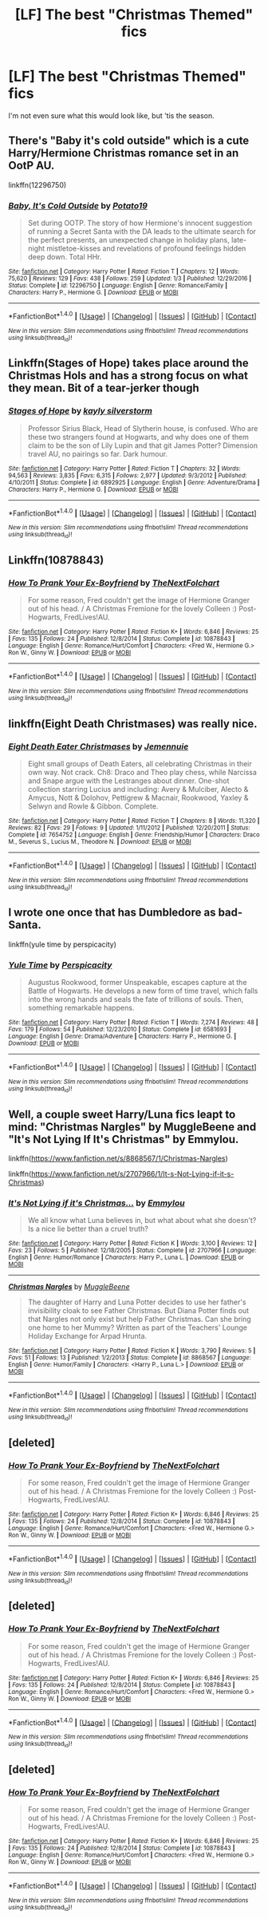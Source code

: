 #+TITLE: [LF] The best "Christmas Themed" fics

* [LF] The best "Christmas Themed" fics
:PROPERTIES:
:Author: FerusGrim
:Score: 9
:DateUnix: 1513276922.0
:DateShort: 2017-Dec-14
:FlairText: Request
:END:
I'm not even sure what this would look like, but 'tis the season.


** There's "Baby it's cold outside" which is a cute Harry/Hermione Christmas romance set in an OotP AU.

linkffn(12296750)
:PROPERTIES:
:Author: Hellstrike
:Score: 7
:DateUnix: 1513288768.0
:DateShort: 2017-Dec-15
:END:

*** [[http://www.fanfiction.net/s/12296750/1/][*/Baby, It's Cold Outside/*]] by [[https://www.fanfiction.net/u/5594536/Potato19][/Potato19/]]

#+begin_quote
  Set during OOTP. The story of how Hermione's innocent suggestion of running a Secret Santa with the DA leads to the ultimate search for the perfect presents, an unexpected change in holiday plans, late-night mistletoe-kisses and revelations of profound feelings hidden deep down. Total HHr.
#+end_quote

^{/Site/: [[http://www.fanfiction.net/][fanfiction.net]] *|* /Category/: Harry Potter *|* /Rated/: Fiction T *|* /Chapters/: 12 *|* /Words/: 75,620 *|* /Reviews/: 129 *|* /Favs/: 438 *|* /Follows/: 259 *|* /Updated/: 1/3 *|* /Published/: 12/29/2016 *|* /Status/: Complete *|* /id/: 12296750 *|* /Language/: English *|* /Genre/: Romance/Family *|* /Characters/: Harry P., Hermione G. *|* /Download/: [[http://www.ff2ebook.com/old/ffn-bot/index.php?id=12296750&source=ff&filetype=epub][EPUB]] or [[http://www.ff2ebook.com/old/ffn-bot/index.php?id=12296750&source=ff&filetype=mobi][MOBI]]}

--------------

*FanfictionBot*^{1.4.0} *|* [[[https://github.com/tusing/reddit-ffn-bot/wiki/Usage][Usage]]] | [[[https://github.com/tusing/reddit-ffn-bot/wiki/Changelog][Changelog]]] | [[[https://github.com/tusing/reddit-ffn-bot/issues/][Issues]]] | [[[https://github.com/tusing/reddit-ffn-bot/][GitHub]]] | [[[https://www.reddit.com/message/compose?to=tusing][Contact]]]

^{/New in this version: Slim recommendations using/ ffnbot!slim! /Thread recommendations using/ linksub(thread_id)!}
:PROPERTIES:
:Author: FanfictionBot
:Score: 4
:DateUnix: 1513288788.0
:DateShort: 2017-Dec-15
:END:


** Linkffn(Stages of Hope) takes place around the Christmas Hols and has a strong focus on what they mean. Bit of a tear-jerker though
:PROPERTIES:
:Author: bgottfried91
:Score: 3
:DateUnix: 1513293118.0
:DateShort: 2017-Dec-15
:END:

*** [[http://www.fanfiction.net/s/6892925/1/][*/Stages of Hope/*]] by [[https://www.fanfiction.net/u/291348/kayly-silverstorm][/kayly silverstorm/]]

#+begin_quote
  Professor Sirius Black, Head of Slytherin house, is confused. Who are these two strangers found at Hogwarts, and why does one of them claim to be the son of Lily Lupin and that git James Potter? Dimension travel AU, no pairings so far. Dark humour.
#+end_quote

^{/Site/: [[http://www.fanfiction.net/][fanfiction.net]] *|* /Category/: Harry Potter *|* /Rated/: Fiction T *|* /Chapters/: 32 *|* /Words/: 94,563 *|* /Reviews/: 3,835 *|* /Favs/: 6,315 *|* /Follows/: 2,977 *|* /Updated/: 9/3/2012 *|* /Published/: 4/10/2011 *|* /Status/: Complete *|* /id/: 6892925 *|* /Language/: English *|* /Genre/: Adventure/Drama *|* /Characters/: Harry P., Hermione G. *|* /Download/: [[http://www.ff2ebook.com/old/ffn-bot/index.php?id=6892925&source=ff&filetype=epub][EPUB]] or [[http://www.ff2ebook.com/old/ffn-bot/index.php?id=6892925&source=ff&filetype=mobi][MOBI]]}

--------------

*FanfictionBot*^{1.4.0} *|* [[[https://github.com/tusing/reddit-ffn-bot/wiki/Usage][Usage]]] | [[[https://github.com/tusing/reddit-ffn-bot/wiki/Changelog][Changelog]]] | [[[https://github.com/tusing/reddit-ffn-bot/issues/][Issues]]] | [[[https://github.com/tusing/reddit-ffn-bot/][GitHub]]] | [[[https://www.reddit.com/message/compose?to=tusing][Contact]]]

^{/New in this version: Slim recommendations using/ ffnbot!slim! /Thread recommendations using/ linksub(thread_id)!}
:PROPERTIES:
:Author: FanfictionBot
:Score: 1
:DateUnix: 1513293145.0
:DateShort: 2017-Dec-15
:END:


** Linkffn(10878843)
:PROPERTIES:
:Author: openthekey
:Score: 2
:DateUnix: 1513296198.0
:DateShort: 2017-Dec-15
:END:

*** [[http://www.fanfiction.net/s/10878843/1/][*/How To Prank Your Ex-Boyfriend/*]] by [[https://www.fanfiction.net/u/2756519/TheNextFolchart][/TheNextFolchart/]]

#+begin_quote
  For some reason, Fred couldn't get the image of Hermione Granger out of his head. / A Christmas Fremione for the lovely Colleen :) Post-Hogwarts, FredLives!AU.
#+end_quote

^{/Site/: [[http://www.fanfiction.net/][fanfiction.net]] *|* /Category/: Harry Potter *|* /Rated/: Fiction K+ *|* /Words/: 6,846 *|* /Reviews/: 25 *|* /Favs/: 135 *|* /Follows/: 24 *|* /Published/: 12/8/2014 *|* /Status/: Complete *|* /id/: 10878843 *|* /Language/: English *|* /Genre/: Romance/Hurt/Comfort *|* /Characters/: <Fred W., Hermione G.> Ron W., Ginny W. *|* /Download/: [[http://www.ff2ebook.com/old/ffn-bot/index.php?id=10878843&source=ff&filetype=epub][EPUB]] or [[http://www.ff2ebook.com/old/ffn-bot/index.php?id=10878843&source=ff&filetype=mobi][MOBI]]}

--------------

*FanfictionBot*^{1.4.0} *|* [[[https://github.com/tusing/reddit-ffn-bot/wiki/Usage][Usage]]] | [[[https://github.com/tusing/reddit-ffn-bot/wiki/Changelog][Changelog]]] | [[[https://github.com/tusing/reddit-ffn-bot/issues/][Issues]]] | [[[https://github.com/tusing/reddit-ffn-bot/][GitHub]]] | [[[https://www.reddit.com/message/compose?to=tusing][Contact]]]

^{/New in this version: Slim recommendations using/ ffnbot!slim! /Thread recommendations using/ linksub(thread_id)!}
:PROPERTIES:
:Author: FanfictionBot
:Score: 1
:DateUnix: 1513296244.0
:DateShort: 2017-Dec-15
:END:


** linkffn(Eight Death Christmases) was really nice.
:PROPERTIES:
:Author: A2i9
:Score: 2
:DateUnix: 1513308431.0
:DateShort: 2017-Dec-15
:END:

*** [[http://www.fanfiction.net/s/7654752/1/][*/Eight Death Eater Christmases/*]] by [[https://www.fanfiction.net/u/2146829/Jemennuie][/Jemennuie/]]

#+begin_quote
  Eight small groups of Death Eaters, all celebrating Christmas in their own way. Not crack. Ch8: Draco and Theo play chess, while Narcissa and Snape argue with the Lestranges about dinner. One-shot collection starring Lucius and including: Avery & Mulciber, Alecto & Amycus, Nott & Dolohov, Pettigrew & Macnair, Rookwood, Yaxley & Selwyn and Rowle & Gibbon. Complete.
#+end_quote

^{/Site/: [[http://www.fanfiction.net/][fanfiction.net]] *|* /Category/: Harry Potter *|* /Rated/: Fiction T *|* /Chapters/: 8 *|* /Words/: 11,320 *|* /Reviews/: 82 *|* /Favs/: 29 *|* /Follows/: 9 *|* /Updated/: 1/11/2012 *|* /Published/: 12/20/2011 *|* /Status/: Complete *|* /id/: 7654752 *|* /Language/: English *|* /Genre/: Friendship/Humor *|* /Characters/: Draco M., Severus S., Lucius M., Theodore N. *|* /Download/: [[http://www.ff2ebook.com/old/ffn-bot/index.php?id=7654752&source=ff&filetype=epub][EPUB]] or [[http://www.ff2ebook.com/old/ffn-bot/index.php?id=7654752&source=ff&filetype=mobi][MOBI]]}

--------------

*FanfictionBot*^{1.4.0} *|* [[[https://github.com/tusing/reddit-ffn-bot/wiki/Usage][Usage]]] | [[[https://github.com/tusing/reddit-ffn-bot/wiki/Changelog][Changelog]]] | [[[https://github.com/tusing/reddit-ffn-bot/issues/][Issues]]] | [[[https://github.com/tusing/reddit-ffn-bot/][GitHub]]] | [[[https://www.reddit.com/message/compose?to=tusing][Contact]]]

^{/New in this version: Slim recommendations using/ ffnbot!slim! /Thread recommendations using/ linksub(thread_id)!}
:PROPERTIES:
:Author: FanfictionBot
:Score: 2
:DateUnix: 1513308453.0
:DateShort: 2017-Dec-15
:END:


** I wrote one once that has Dumbledore as bad-Santa.

linkffn(yule time by perspicacity)
:PROPERTIES:
:Author: __Pers
:Score: 2
:DateUnix: 1513350080.0
:DateShort: 2017-Dec-15
:END:

*** [[http://www.fanfiction.net/s/6581693/1/][*/Yule Time/*]] by [[https://www.fanfiction.net/u/1446455/Perspicacity][/Perspicacity/]]

#+begin_quote
  Augustus Rookwood, former Unspeakable, escapes capture at the Battle of Hogwarts. He develops a new form of time travel, which falls into the wrong hands and seals the fate of trillions of souls. Then, something remarkable happens.
#+end_quote

^{/Site/: [[http://www.fanfiction.net/][fanfiction.net]] *|* /Category/: Harry Potter *|* /Rated/: Fiction T *|* /Words/: 7,274 *|* /Reviews/: 48 *|* /Favs/: 179 *|* /Follows/: 54 *|* /Published/: 12/23/2010 *|* /Status/: Complete *|* /id/: 6581693 *|* /Language/: English *|* /Genre/: Drama/Adventure *|* /Characters/: Harry P., Hermione G. *|* /Download/: [[http://www.ff2ebook.com/old/ffn-bot/index.php?id=6581693&source=ff&filetype=epub][EPUB]] or [[http://www.ff2ebook.com/old/ffn-bot/index.php?id=6581693&source=ff&filetype=mobi][MOBI]]}

--------------

*FanfictionBot*^{1.4.0} *|* [[[https://github.com/tusing/reddit-ffn-bot/wiki/Usage][Usage]]] | [[[https://github.com/tusing/reddit-ffn-bot/wiki/Changelog][Changelog]]] | [[[https://github.com/tusing/reddit-ffn-bot/issues/][Issues]]] | [[[https://github.com/tusing/reddit-ffn-bot/][GitHub]]] | [[[https://www.reddit.com/message/compose?to=tusing][Contact]]]

^{/New in this version: Slim recommendations using/ ffnbot!slim! /Thread recommendations using/ linksub(thread_id)!}
:PROPERTIES:
:Author: FanfictionBot
:Score: 1
:DateUnix: 1513350105.0
:DateShort: 2017-Dec-15
:END:


** Well, a couple sweet Harry/Luna fics leapt to mind: "Christmas Nargles" by MuggleBeene and "It's Not Lying If It's Christmas" by Emmylou.

linkffn([[https://www.fanfiction.net/s/8868567/1/Christmas-Nargles]])

linkffn([[https://www.fanfiction.net/s/2707966/1/It-s-Not-Lying-if-it-s-Christmas]])
:PROPERTIES:
:Author: MolochDhalgren
:Score: 1
:DateUnix: 1513323524.0
:DateShort: 2017-Dec-15
:END:

*** [[http://www.fanfiction.net/s/2707966/1/][*/It's Not Lying if it's Christmas.../*]] by [[https://www.fanfiction.net/u/348810/Emmylou][/Emmylou/]]

#+begin_quote
  We all know what Luna believes in, but what about what she doesn't? Is a nice lie better than a cruel truth?
#+end_quote

^{/Site/: [[http://www.fanfiction.net/][fanfiction.net]] *|* /Category/: Harry Potter *|* /Rated/: Fiction K *|* /Words/: 3,100 *|* /Reviews/: 12 *|* /Favs/: 23 *|* /Follows/: 5 *|* /Published/: 12/18/2005 *|* /Status/: Complete *|* /id/: 2707966 *|* /Language/: English *|* /Genre/: Humor/Romance *|* /Characters/: Harry P., Luna L. *|* /Download/: [[http://www.ff2ebook.com/old/ffn-bot/index.php?id=2707966&source=ff&filetype=epub][EPUB]] or [[http://www.ff2ebook.com/old/ffn-bot/index.php?id=2707966&source=ff&filetype=mobi][MOBI]]}

--------------

[[http://www.fanfiction.net/s/8868567/1/][*/Christmas Nargles/*]] by [[https://www.fanfiction.net/u/2651714/MuggleBeene][/MuggleBeene/]]

#+begin_quote
  The daughter of Harry and Luna Potter decides to use her father's invisibility cloak to see Father Christmas. But Diana Potter finds out that Nargles not only exist but help Father Christmas. Can she bring one home to her Mummy? Written as part of the Teachers' Lounge Holiday Exchange for Arpad Hrunta.
#+end_quote

^{/Site/: [[http://www.fanfiction.net/][fanfiction.net]] *|* /Category/: Harry Potter *|* /Rated/: Fiction K *|* /Words/: 3,790 *|* /Reviews/: 5 *|* /Favs/: 51 *|* /Follows/: 13 *|* /Published/: 1/2/2013 *|* /Status/: Complete *|* /id/: 8868567 *|* /Language/: English *|* /Genre/: Humor/Family *|* /Characters/: <Harry P., Luna L.> *|* /Download/: [[http://www.ff2ebook.com/old/ffn-bot/index.php?id=8868567&source=ff&filetype=epub][EPUB]] or [[http://www.ff2ebook.com/old/ffn-bot/index.php?id=8868567&source=ff&filetype=mobi][MOBI]]}

--------------

*FanfictionBot*^{1.4.0} *|* [[[https://github.com/tusing/reddit-ffn-bot/wiki/Usage][Usage]]] | [[[https://github.com/tusing/reddit-ffn-bot/wiki/Changelog][Changelog]]] | [[[https://github.com/tusing/reddit-ffn-bot/issues/][Issues]]] | [[[https://github.com/tusing/reddit-ffn-bot/][GitHub]]] | [[[https://www.reddit.com/message/compose?to=tusing][Contact]]]

^{/New in this version: Slim recommendations using/ ffnbot!slim! /Thread recommendations using/ linksub(thread_id)!}
:PROPERTIES:
:Author: FanfictionBot
:Score: 1
:DateUnix: 1513323693.0
:DateShort: 2017-Dec-15
:END:


** [deleted]
:PROPERTIES:
:Score: 0
:DateUnix: 1513296219.0
:DateShort: 2017-Dec-15
:END:

*** [[http://www.fanfiction.net/s/10878843/1/][*/How To Prank Your Ex-Boyfriend/*]] by [[https://www.fanfiction.net/u/2756519/TheNextFolchart][/TheNextFolchart/]]

#+begin_quote
  For some reason, Fred couldn't get the image of Hermione Granger out of his head. / A Christmas Fremione for the lovely Colleen :) Post-Hogwarts, FredLives!AU.
#+end_quote

^{/Site/: [[http://www.fanfiction.net/][fanfiction.net]] *|* /Category/: Harry Potter *|* /Rated/: Fiction K+ *|* /Words/: 6,846 *|* /Reviews/: 25 *|* /Favs/: 135 *|* /Follows/: 24 *|* /Published/: 12/8/2014 *|* /Status/: Complete *|* /id/: 10878843 *|* /Language/: English *|* /Genre/: Romance/Hurt/Comfort *|* /Characters/: <Fred W., Hermione G.> Ron W., Ginny W. *|* /Download/: [[http://www.ff2ebook.com/old/ffn-bot/index.php?id=10878843&source=ff&filetype=epub][EPUB]] or [[http://www.ff2ebook.com/old/ffn-bot/index.php?id=10878843&source=ff&filetype=mobi][MOBI]]}

--------------

*FanfictionBot*^{1.4.0} *|* [[[https://github.com/tusing/reddit-ffn-bot/wiki/Usage][Usage]]] | [[[https://github.com/tusing/reddit-ffn-bot/wiki/Changelog][Changelog]]] | [[[https://github.com/tusing/reddit-ffn-bot/issues/][Issues]]] | [[[https://github.com/tusing/reddit-ffn-bot/][GitHub]]] | [[[https://www.reddit.com/message/compose?to=tusing][Contact]]]

^{/New in this version: Slim recommendations using/ ffnbot!slim! /Thread recommendations using/ linksub(thread_id)!}
:PROPERTIES:
:Author: FanfictionBot
:Score: 1
:DateUnix: 1513296346.0
:DateShort: 2017-Dec-15
:END:


** [deleted]
:PROPERTIES:
:Score: 0
:DateUnix: 1513296228.0
:DateShort: 2017-Dec-15
:END:

*** [[http://www.fanfiction.net/s/10878843/1/][*/How To Prank Your Ex-Boyfriend/*]] by [[https://www.fanfiction.net/u/2756519/TheNextFolchart][/TheNextFolchart/]]

#+begin_quote
  For some reason, Fred couldn't get the image of Hermione Granger out of his head. / A Christmas Fremione for the lovely Colleen :) Post-Hogwarts, FredLives!AU.
#+end_quote

^{/Site/: [[http://www.fanfiction.net/][fanfiction.net]] *|* /Category/: Harry Potter *|* /Rated/: Fiction K+ *|* /Words/: 6,846 *|* /Reviews/: 25 *|* /Favs/: 135 *|* /Follows/: 24 *|* /Published/: 12/8/2014 *|* /Status/: Complete *|* /id/: 10878843 *|* /Language/: English *|* /Genre/: Romance/Hurt/Comfort *|* /Characters/: <Fred W., Hermione G.> Ron W., Ginny W. *|* /Download/: [[http://www.ff2ebook.com/old/ffn-bot/index.php?id=10878843&source=ff&filetype=epub][EPUB]] or [[http://www.ff2ebook.com/old/ffn-bot/index.php?id=10878843&source=ff&filetype=mobi][MOBI]]}

--------------

*FanfictionBot*^{1.4.0} *|* [[[https://github.com/tusing/reddit-ffn-bot/wiki/Usage][Usage]]] | [[[https://github.com/tusing/reddit-ffn-bot/wiki/Changelog][Changelog]]] | [[[https://github.com/tusing/reddit-ffn-bot/issues/][Issues]]] | [[[https://github.com/tusing/reddit-ffn-bot/][GitHub]]] | [[[https://www.reddit.com/message/compose?to=tusing][Contact]]]

^{/New in this version: Slim recommendations using/ ffnbot!slim! /Thread recommendations using/ linksub(thread_id)!}
:PROPERTIES:
:Author: FanfictionBot
:Score: 1
:DateUnix: 1513296325.0
:DateShort: 2017-Dec-15
:END:


** [deleted]
:PROPERTIES:
:Score: 0
:DateUnix: 1513296249.0
:DateShort: 2017-Dec-15
:END:

*** [[http://www.fanfiction.net/s/10878843/1/][*/How To Prank Your Ex-Boyfriend/*]] by [[https://www.fanfiction.net/u/2756519/TheNextFolchart][/TheNextFolchart/]]

#+begin_quote
  For some reason, Fred couldn't get the image of Hermione Granger out of his head. / A Christmas Fremione for the lovely Colleen :) Post-Hogwarts, FredLives!AU.
#+end_quote

^{/Site/: [[http://www.fanfiction.net/][fanfiction.net]] *|* /Category/: Harry Potter *|* /Rated/: Fiction K+ *|* /Words/: 6,846 *|* /Reviews/: 25 *|* /Favs/: 135 *|* /Follows/: 24 *|* /Published/: 12/8/2014 *|* /Status/: Complete *|* /id/: 10878843 *|* /Language/: English *|* /Genre/: Romance/Hurt/Comfort *|* /Characters/: <Fred W., Hermione G.> Ron W., Ginny W. *|* /Download/: [[http://www.ff2ebook.com/old/ffn-bot/index.php?id=10878843&source=ff&filetype=epub][EPUB]] or [[http://www.ff2ebook.com/old/ffn-bot/index.php?id=10878843&source=ff&filetype=mobi][MOBI]]}

--------------

*FanfictionBot*^{1.4.0} *|* [[[https://github.com/tusing/reddit-ffn-bot/wiki/Usage][Usage]]] | [[[https://github.com/tusing/reddit-ffn-bot/wiki/Changelog][Changelog]]] | [[[https://github.com/tusing/reddit-ffn-bot/issues/][Issues]]] | [[[https://github.com/tusing/reddit-ffn-bot/][GitHub]]] | [[[https://www.reddit.com/message/compose?to=tusing][Contact]]]

^{/New in this version: Slim recommendations using/ ffnbot!slim! /Thread recommendations using/ linksub(thread_id)!}
:PROPERTIES:
:Author: FanfictionBot
:Score: 1
:DateUnix: 1513296288.0
:DateShort: 2017-Dec-15
:END:
